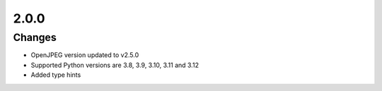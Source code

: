 .. _v2.0.0:

2.0.0
=====

Changes
.......

* OpenJPEG version updated to v2.5.0
* Supported Python versions are 3.8, 3.9, 3.10, 3.11 and 3.12
* Added type hints
